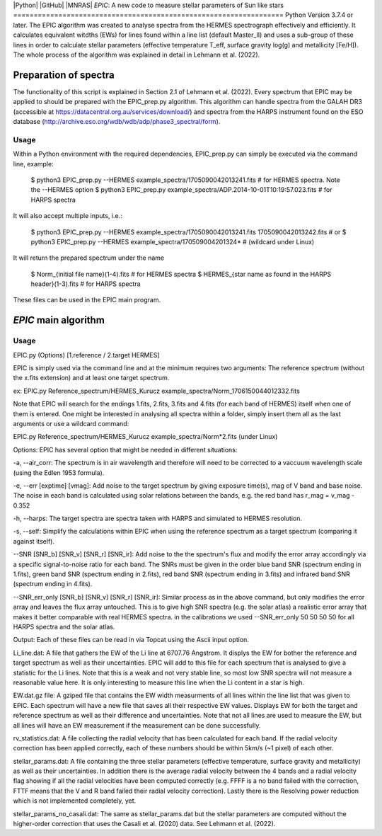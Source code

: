 |Python| |GitHub| |MNRAS|
*EPIC*: A new code to measure stellar parameters of Sun like stars
==================================================================
Python Version 3.7.4 or later.
The EPIC algorithm was created to analyse spectra from the HERMES spectrograph effectively and efficiently. It calculates equivalent witdths (EWs) for lines found within a line list (default Master_ll) and uses a sub-group of these lines in order to calculate stellar parameters (effective temperature T_eff, surface gravity log(g) and metallicity [Fe/H]). The whole process of the algorithm was explained in detail in Lehmann et al. (2022).


Preparation of spectra
======================
The functionality of this script is explained in Section 2.1 of Lehmann et al. (2022).
Every spectrum that EPIC may be applied to should be prepared with the EPIC_prep.py algorithm. This algorithm can handle spectra from the GALAH DR3 (accessible at https://datacentral.org.au/services/download/) and spectra from the HARPS instrument found on the ESO database (http://archive.eso.org/wdb/wdb/adp/phase3_spectral/form). 

Usage
-----
Within a Python environment with the required dependencies, EPIC_prep.py can simply be executed via the command line, example:

  $ python3 EPIC_prep.py --HERMES example_spectra/1705090042013241.fits             # for HERMES spectra. Note the --HERMES option
  $ python3 EPIC_prep.py example_spectra/ADP.2014-10-01T10\:19\:57.023.fits         # for HARPS spectra

It will also accept multiple inputs, i.e.:

  $ python3 EPIC_prep.py --HERMES example_spectra/1705090042013241.fits 1705090042013242.fits   # or
  $ python3 EPIC_prep.py --HERMES example_spectra/170509004201324*                              # (wildcard under Linux)

It will return the prepared spectrum under the name

  $ Norm_{initial file name}(1-4).fits                            # for HERMES spectra
  $ HERMES_{star name as found in the HARPS header}(1-3).fits     # for HARPS spectra

These files can be used in the EPIC main program.

*EPIC* main algorithm
=====================


Usage
-----
EPIC.py (Options) [1.reference / 2.target HERMES]

EPIC is simply used via the command line and at the minimum requires two arguments: The reference spectrum (without the x.fits extension) and at least one target spectrum.

ex: EPIC.py Reference_spectrum/HERMES_Kurucz example_spectra/Norm_1706150044012332.fits

Note that EPIC will search for the endings 1.fits, 2.fits, 3.fits and 4.fits (for each band of HERMES) itself when one of them is entered.
One might be interested in analysing all spectra within a folder, simply insert them all as the last arguments or use a wildcard command:

EPIC.py Reference_spectrum/HERMES_Kurucz example_spectra/Norm*2.fits
(under Linux)


Options:
EPIC has several option that might be needed in different situations:

-a, --air_corr: The spectrum is in air wavelength and therefore will need to be corrected to a vaccuum wavelength scale (using the Edlen 1953 formula).

-e, --err [exptime] [vmag]: Add noise to the target spectrum by giving exposure time(s), mag of V band and base noise. The noise in each band is calculated using solar relations between the bands, e.g. the red band has r_mag = v_mag - 0.352

-h, --harps: The target spectra are spectra taken with HARPS and simulated to HERMES resolution.

-s, --self: Simplify the calculations within EPIC when using the reference spectrum as a target spectrum (comparing it against itself). 

--SNR [SNR_b] [SNR_v] [SNR_r] [SNR_ir]: Add noise to the the spectrum's flux and modify the error array accordingly via a specific signal-to-noise ratio for each band. The SNRs must be given in the order blue band SNR (spectrum ending in 1.fits), green band SNR (spectrum ending in 2.fits), red band SNR (spectrum ending in 3.fits) and infrared band SNR (spectrum ending in 4.fits).

--SNR_err_only [SNR_b] [SNR_v] [SNR_r] [SNR_ir]: Similar process as in the above command, but only modifies the error array and leaves the flux array untouched. This is to give high SNR spectra (e.g. the solar atlas) a realistic error array that makes it better comparable with real HERMES spectra. in the calibrations we used --SNR_err_only 50 50 50 50 for all HARPS spectra and the solar atlas.


Output:
Each of these files can be read in via Topcat using the Ascii input option.

Li_line.dat: A file that gathers the EW of the Li line at 6707.76 Angstrom. It displys the EW for bother the reference and target spectrum as well as their uncertainties. EPIC will add to this file for each spectrum that is analysed to give a statistic for the Li lines.
Note that this is a weak and not very stable line, so most low SNR spectra will not measure a reasonable value here. It is only interesting to measure this line when the Li content in a star is high.

EW.dat.gz file: A gziped file that contains the EW width measurments of all lines within the line list that was given to EPIC. Each spectrum will have a new file that saves all their respective EW values. Displays EW for both the target and reference spectrum as well as their difference and uncertainties.
Note that not all lines are used to measure the EW, but all lines will have an EW measurement if the measurement can be done successfully.

rv_statistics.dat: A file collecting the radial velocity that has been calculated for each band. If the radial velocity correction has been applied correctly, each of these numbers should be within 5km/s (~1 pixel) of each other.

stellar_params.dat: A file containing the three stellar parameters (effective temperature, surface gravity and metallicity) as well as their uncertainties. In addition there is the average radial velocity between the 4 bands and a radial velocity flag showing if all the radial velocities have been computed correctly (e.g. FFFF is a no band failed with the correction, FTTF means that the V and R band failed their radial velocity correction). Lastly there is the Resolving power reduction which is not implemented completely, yet.

stellar_params_no_casali.dat: The same as stellar_params.dat but the stellar parameters are computed without the higher-order correction that uses the Casali et al. (2020) data. See Lehmann et al. (2022).




